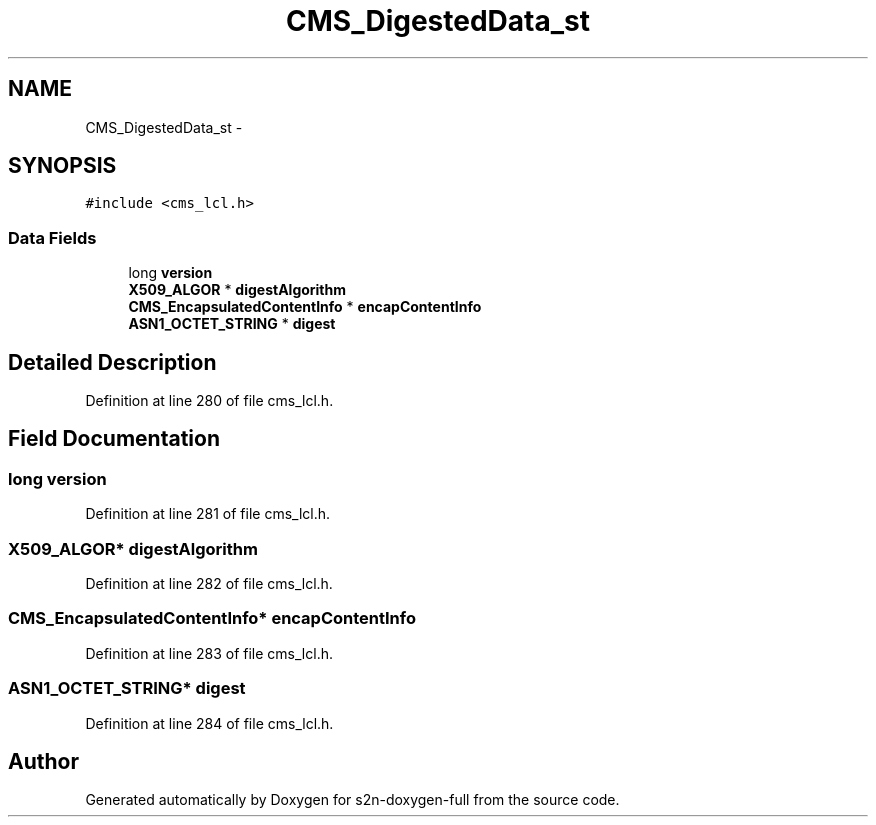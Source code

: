 .TH "CMS_DigestedData_st" 3 "Fri Aug 19 2016" "s2n-doxygen-full" \" -*- nroff -*-
.ad l
.nh
.SH NAME
CMS_DigestedData_st \- 
.SH SYNOPSIS
.br
.PP
.PP
\fC#include <cms_lcl\&.h>\fP
.SS "Data Fields"

.in +1c
.ti -1c
.RI "long \fBversion\fP"
.br
.ti -1c
.RI "\fBX509_ALGOR\fP * \fBdigestAlgorithm\fP"
.br
.ti -1c
.RI "\fBCMS_EncapsulatedContentInfo\fP * \fBencapContentInfo\fP"
.br
.ti -1c
.RI "\fBASN1_OCTET_STRING\fP * \fBdigest\fP"
.br
.in -1c
.SH "Detailed Description"
.PP 
Definition at line 280 of file cms_lcl\&.h\&.
.SH "Field Documentation"
.PP 
.SS "long version"

.PP
Definition at line 281 of file cms_lcl\&.h\&.
.SS "\fBX509_ALGOR\fP* digestAlgorithm"

.PP
Definition at line 282 of file cms_lcl\&.h\&.
.SS "\fBCMS_EncapsulatedContentInfo\fP* encapContentInfo"

.PP
Definition at line 283 of file cms_lcl\&.h\&.
.SS "\fBASN1_OCTET_STRING\fP* digest"

.PP
Definition at line 284 of file cms_lcl\&.h\&.

.SH "Author"
.PP 
Generated automatically by Doxygen for s2n-doxygen-full from the source code\&.
